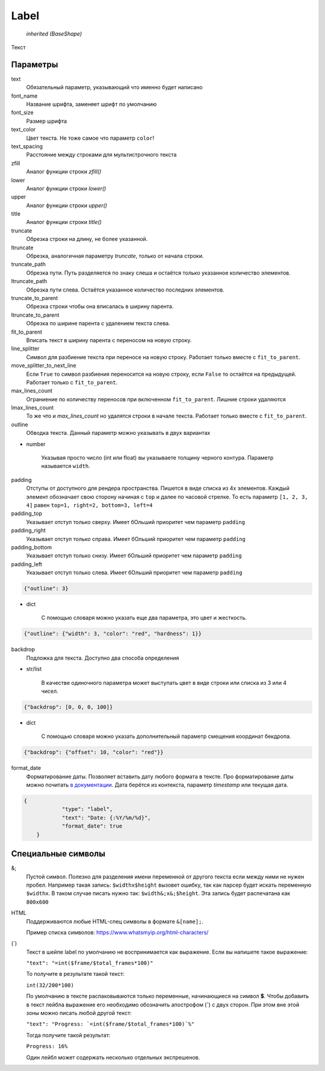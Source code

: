 Label
-----

    `inherited (BaseShape)`

Текст

Параметры
=========

text
    Обязательный параметр, указывающий что именно будет написано

font_name
    Название шрифта, заменяет шрифт по умолчанию

font_size
    Размер шрифта

text_color
    Цвет текста. Не тоже самое что параметр ``color``!

text_spacing
    Расстояние между строками для мультистрочного текста

zfill
    Аналог функции строки `zfill()`

lower
    Аналог функции строки `lower()`

upper
    Аналог функции строки `upper()`

title
    Аналог функции строки `title()`

truncate
    Обрезка строки на длину, не более указанной.

ltruncate
    Обрезка, аналогичная параметру `truncate`, только от начала строки.

truncate_path
    Обрезка пути. Путь разделяется по знаку слеша и остаётся только указанное количество элементов.

ltruncate_path
    Обрезка пути слева. Остаётся указанное количество последних элементов.

truncate_to_parent
    Обрезка строки чтобы она вписалась в ширину парента.

ltruncate_to_parent
    Обрезка по ширине парента с удалением текста слева.

fit_to_parent
    Вписать текст в ширину парента с переносом на новую строку.

line_splitter
    Символ для разбиение текста при переносе на новую строку. Работает только вместе с ``fit_to_parent``.

move_splitter_to_next_line
    Если ``True`` то символ разбиения переносится на новую строку, если ``False`` то остаётся на предыдущей.
    Работает только с ``fit_to_parent``.

max_lines_count
    Ограниение по количеству переносов при включенном ``fit_to_parent``. Лишние строки удаляются

lmax_lines_count
    То же что и `max_lines_count` но удалятся строки в начале текста. Работает только вместе с ``fit_to_parent``.

outline
    Обводка текста. Данный параметр можно указывать в двух вариантах

- number

    Указывая просто число (int или float) вы указываете толщину черного контура. Параметр называется ``width``.

padding
    Отступы от доступного для рендера пространства. Пишется в виде списка из 4х элементов.
    Каждый элемент обозначает свою сторону начиная с ``top`` и далее по часовой стрелке.
    То есть параметр ``[1, 2, 3, 4]`` равен ``top=1, right=2, bottom=3, left=4``

padding_top
    Указывает отступ только сверху. Имеет бОльший приоритет чем параметр ``padding``

padding_right
    Указывает отступ только справа. Имеет бОльший приоритет чем параметр ``padding``

padding_bottom
    Указывает отступ только снизу. Имеет бОльший приоритет чем параметр ``padding``

padding_left
    Указывает отступ только слева. Имеет бОльший приоритет чем параметр ``padding``


.. code-block:: json

    {"outline": 3}

- dict

    С помощью словаря можно указать еще два параметра, это цвет и жесткость.

.. code-block:: json

    {"outline": {"width": 3, "color": "red", "hardness": 1}}

backdrop
    Подложка для текста. Доступно два способа определения

- str/list

    В качестве одиночного параметра может выступать цвет в виде строки или списка из 3 или 4 чисел.

.. code-block:: json

    {"backdrop": [0, 0, 0, 100]}

- dict

    С помощью словаря можно указать дополнительный параметр смещения координат бекдропа.

.. code-block:: json

    {"backdrop": {"offset": 10, "color": "red"}}


format_date
    Форматирование даты. Позволяет вставить дату любого формата в тексте.
    Про форматирование даты можно почитать `в документации <https://docs.python.org/3/library/datetime.html#strftime-and-strptime-format-codes>`_.
    Дата берётся из контекста, параметр `timestamp` или текущая дата.

.. code-block:: json

    {
		"type": "label",
		"text": "Date: {:%Y/%m/%d}",
		"format_date": true
	}

Специальные символы
===================

&;
    Пустой символ. Полезно для разделения имени переменной от другого текста если между ними не нужен пробел.
    Например такая запись: ``$widthx$height`` вызовет ошибку, так как парсер будет искать переменную ``$widthx``.
    В таком случае писать нужно так: ``$width&;x&;$height``. Эта запись будет распечатана как ``800x600``

HTML
    Поддерживаются любые HTML-спец символы в формате ``&[name];``.

    Пример списка символов: https://www.whatsmyip.org/html-characters/

(`)
    Текст в шейпе label по умолчанию не воспринимается как выражение. Если вы напишете такое выражение:

    ``"text": "=int($frame/$total_frames*100)"``

    То получите в результате такой текст:

    ``int(32/200*100)``

    По умолчанию в тексте распаковываются только переменные, начинающиеся на символ **$**.
    Чтобы добавить в текст лейбла выражение его необходимо обозначить апострофом (**`**) с двух сторон.
    При этом вне этой зоны можно писать любой другой текст:

    ``"text": "Progress: `=int($frame/$total_frames*100)`%"``

    Тогда получите такой результат:

    ``Progress: 16%``

    Один лейбл может содержать несколько отдельных экспрешенов.
